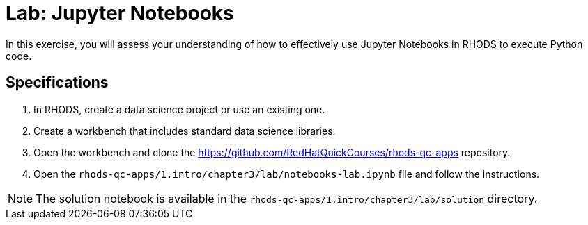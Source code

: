 = Lab: Jupyter Notebooks
:navtitle: Lab

In this exercise, you will assess your understanding of how to effectively use Jupyter Notebooks in RHODS to execute Python code.

== Specifications

1. In RHODS, create a data science project or use an existing one.

2. Create a workbench that includes standard data science libraries.

3. Open the workbench and clone the https://github.com/RedHatQuickCourses/rhods-qc-apps repository.

4. Open the `rhods-qc-apps/1.intro/chapter3/lab/notebooks-lab.ipynb` file and follow the instructions.

[NOTE]
====
The solution notebook is available in the `rhods-qc-apps/1.intro/chapter3/lab/solution` directory.
====

